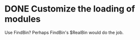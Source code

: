 * DONE Customize the loading of modules
  Use FindBin?  Perhaps FindBin's $RealBin would do the job.
